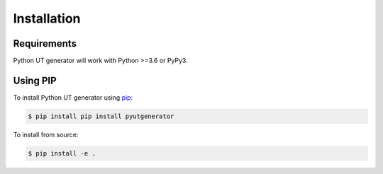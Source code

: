 Installation
============

Requirements
------------

Python UT generator will work with Python >=3.6 or PyPy3.

Using PIP
----------------------

To install Python UT generator using `pip`_:

.. code-block:: bash

  $ pip install pip install pyutgenerator

To install from source:

.. code-block:: bash

  $ pip install -e .

.. _pip: https://pip.pypa.io/